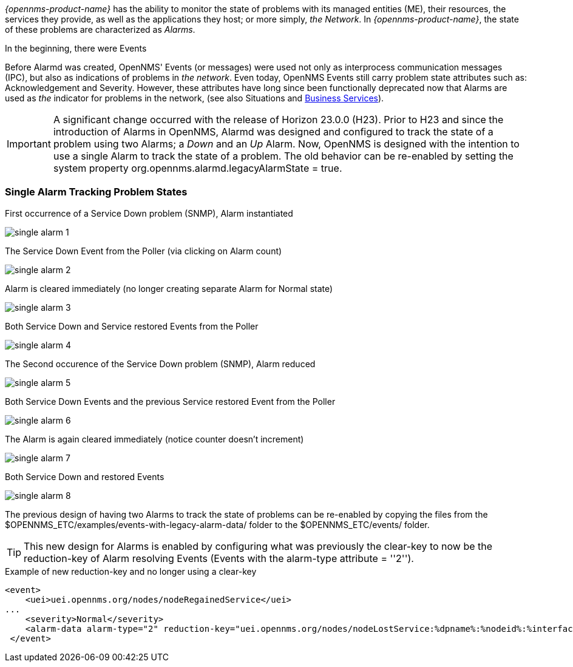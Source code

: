 
// Allow GitHub image rendering
:imagesdir: ../../../images

[[ga-alarmd-introduction]]
_{opennms-product-name}_ has the ability to monitor the state of problems with its managed entities (ME), their resources, the services they provide, as well as the applications they host; or more simply, _the Network_.
In _{opennms-product-name}_, the state of these problems are characterized as _Alarms_.

.In the beginning, there were Events
Before Alarmd was created, OpenNMS' Events (or messages) were used not only as interprocess communication messages (IPC), but also as indications of problems in _the network_.
Even today, OpenNMS Events still carry problem state attributes such as: Acknowledgement and Severity.
However, these attributes have long since been functionally deprecated now that Alarms are used as _the_ indicator for problems in the network, (see also Situations and <<ga_bsm_introduction, Business Services>>).

IMPORTANT: A significant change occurred with the release of Horizon 23.0.0 (H23).
Prior to H23 and since the introduction of Alarms in OpenNMS, Alarmd was designed and configured to track the state of a problem using two Alarms; a _Down_ and an _Up_ Alarm.
Now, OpenNMS is designed with the intention to use a single Alarm to track the state of a problem.
The old behavior can be re-enabled by setting the system property org.opennms.alarmd.legacyAlarmState = true.

=== Single Alarm Tracking Problem States
.First occurrence of a Service Down problem (SNMP), Alarm instantiated
image:alarms/single_alarm_1.png[]

.The Service Down Event from the Poller (via clicking on Alarm count)
image:alarms/single_alarm_2.png[]

.Alarm is cleared immediately (no longer creating separate Alarm for Normal state)
image:alarms/single_alarm_3.png[]

.Both Service Down and Service restored Events from the Poller
image:alarms/single_alarm_4.png[]

.The Second occurence of the Service Down problem (SNMP), Alarm reduced
image:alarms/single_alarm_5.png[]

.Both Service Down Events and the previous Service restored Event from the Poller
image:alarms/single_alarm_6.png[]

.The Alarm is again cleared immediately (notice counter doesn't increment)
image:alarms/single_alarm_7.png[]

.Both Service Down and restored Events
image:alarms/single_alarm_8.png[]

The previous design of having two Alarms to track the state of problems can be re-enabled by copying the files from the $OPENNMS_ETC/examples/events-with-legacy-alarm-data/ folder to the $OPENNMS_ETC/events/ folder.

TIP: This new design for Alarms is enabled by configuring what was previously the clear-key to now be the reduction-key of Alarm resolving Events (Events with the alarm-type attribute = ''2'').

.Example of new reduction-key and no longer using a clear-key
[source,XML]
<event>
    <uei>uei.opennms.org/nodes/nodeRegainedService</uei>
...
    <severity>Normal</severity>
    <alarm-data alarm-type="2" reduction-key="uei.opennms.org/nodes/nodeLostService:%dpname%:%nodeid%:%interface%:%service%" auto-clean="false"/>
 </event>
